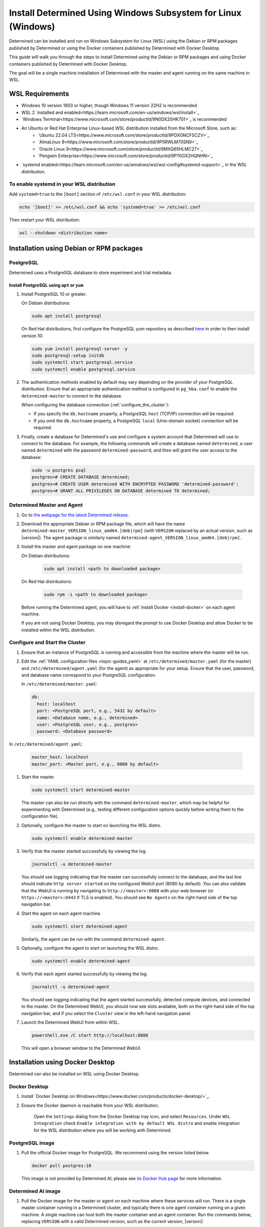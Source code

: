 .. _install-using-wsl:

###############################################################
 Install Determined Using Windows Subsystem for Linux (Windows)
###############################################################

Determined can be installed and run on Windows Subsystem for Linux (WSL) using the Debian or RPM packages 
published by Determined or using the Docker containers published by Determined with Docker Desktop.

This guide will walk you through the steps to install Determined using the Debian or RPM packages and using
Docker containers published by Determined with Docker Desktop.

The goal will be a single machine installation of Determined with the master and agent running on the same 
machine in WSL.

.. _wsl_requirements:

*****************************************
WSL Requirements
*****************************************

- Windows 10 version 1903 or higher, though Windows 11 version 22H2 is recommended
- WSL 2 `installed and enabled<https://learn.microsoft.com/en-us/windows/wsl/install>`_
- `Windows Terminal<https://www.microsoft.com/store/productId/9N0DX20HK701>`_ is recommended
- An Ubuntu or Red Hat Enterprise Linux-based WSL distribution installed from the Microsoft Store, such as:
    - `Ubuntu 22.04 LTS<https://www.microsoft.com/store/productId/9PDXGNCFSCZV>`_
    - `AlmaLinux 9<https://www.microsoft.com/store/productId/9P5RWLM70SN9>`_
    - `Oracle Linux 9<https://www.microsoft.com/store/productId/9MXQ65HLMC27>`_
    - `Pengwin Enterprise<https://www.microsoft.com/store/productId/9P70GX2HQNHN>`_
- `systemd enabled<https://learn.microsoft.com/en-us/windows/wsl/wsl-config#systemd-support>`_ in the WSL distribution.

.. _enable_systemd:

To enable systemd in your WSL distribution
==========================================

Add ``systemd=true`` to the ``[boot]`` section of ``/etc/wsl.conf`` in your WSL distribution:

.. code::

    echo '[boot]' >> /etc/wsl.conf && echo 'systemd=true' >> /etc/wsl.conf

Then restart your WSL distribution:

.. code::

    wsl --shutdown <distribution name>

.. _wsl_installation_using_packages:

*****************************************
Installation using Debian or RPM packages
*****************************************

.. _packages_postgresql:

PostgreSQL
==========

Determined uses a PostgreSQL database to store experiment and trial metadata.

Install PostgreSQL using ``apt`` or ``yum``
-------------------------------------------

#. Install PostgreSQL 10 or greater.

   On Debian distributions:

   .. code::

      sudo apt install postgresql

   On Red Hat distributions, first configure the PostgreSQL yum repository as described `here
   <https://www.postgresql.org/download/linux/redhat>`_ in order to then install version 10:

   .. code::

      sudo yum install postgresql-server -y
      sudo postgresql-setup initdb
      sudo systemctl start postgresql.service
      sudo systemctl enable postgresql.service

#. The authentication methods enabled by default may vary depending on the provider of your
   PostgreSQL distribution. Ensure that an appropriate authentication method is configured in
   ``pg_hba.conf`` to enable the ``determined-master`` to connect to the database.

   When configuring the database connection (:ref:`configure_the_cluster`):

   -  If you specify the ``db.hostname`` property, a PostgreSQL ``host`` (TCP/IP) connection will be
      required.
   -  If you omit the ``db.hostname`` property, a PostgreSQL ``local`` (Unix-domain socket)
      connection will be required.

#. Finally, create a database for Determined's use and configure a system account that Determined
   will use to connect to the database. For example, the following commands will create a database
   named ``determined``, a user named ``determined`` with the password ``determined-password``, and
   then will grant the user access to the database:

   .. code::

      sudo -u postgres psql
      postgres=# CREATE DATABASE determined;
      postgres=# CREATE USER determined WITH ENCRYPTED PASSWORD 'determined-password';
      postgres=# GRANT ALL PRIVILEGES ON DATABASE determined TO determined;

.. _packages_determined:

Determined Master and Agent
===========================

#. Go to `the webpage for the latest Determined release
   <https://github.com/determined-ai/determined/releases/latest>`_.

#. Download the appropriate Debian or RPM package file, which will have the name
   ``determined-master_VERSION_linux_amd64.[deb|rpm]`` (with ``VERSION`` replaced by an actual
   version, such as |version|). The agent package is similarly named
   ``determined-agent_VERSION_linux_amd64.[deb|rpm]``.

#. Install the master and agent package on one machine:

   On Debian distributions:

      .. code::

         sudo apt install <path to downloaded package>

   On Red Hat distributions:

      .. code::

         sudo rpm -i <path to downloaded package>

   Before running the Determined agent, you will have to :ref:`install Docker <install-docker>` on
   each agent machine.

   If you are not using Docker Desktop, you may disregard the prompt to use Docker Desktop and allow
   Docker to be installed within the WSL distribution.

.. _packages_configure_the_cluster:

Configure and Start the Cluster
===============================

#. Ensure that an instance of PostgreSQL is running and accessible from the machine where the master
   will be run.

#. Edit the :ref:`YAML configuration files <topic-guides_yaml>` at ``/etc/determined/master.yaml``
   (for the master) and ``/etc/determined/agent.yaml`` (for the agent) as appropriate for your
   setup. Ensure that the user, password, and database name correspond to your PostgreSQL
   configuration.

   In ``/etc/determined/master.yaml``:

   .. code::

      db:
        host: localhost
        port: <PostgreSQL port, e.g., 5432 by default>
        name: <Database name, e.g., determined>
        user: <PostgreSQL user, e.g., postgres>
        password: <Database password>

In ``/etc/determined/agent.yaml``:

    .. code::

       master_host: localhost
       master_port: <Master port, e.g., 8080 by default>

#. Start the master.

   .. code::

      sudo systemctl start determined-master

   The master can also be run directly with the command ``determined-master``, which may be helpful
   for experimenting with Determined (e.g., testing different configuration options quickly before
   writing them to the configuration file).

#. Optionally, configure the master to start on launching the WSL distro.

   .. code::

      sudo systemctl enable determined-master

#. Verify that the master started successfully by viewing the log.

   .. code::

      journalctl -u determined-master

   You should see logging indicating that the master can successfully connect to the database, and
   the last line should indicate ``http server started`` on the configured WebUI port (8080 by
   default). You can also validate that the WebUI is running by navigating to
   ``http://<master>:8080`` with your web browser (or ``https://<master>:8443`` if TLS is enabled).
   You should see ``No Agents`` on the right-hand side of the top navigation bar.

#. Start the agent on each agent machine.

   .. code::

      sudo systemctl start determined-agent

   Similarly, the agent can be run with the command ``determined-agent``.

#. Optionally, configure the agent to start on launching the WSL distro.

   .. code::

      sudo systemctl enable determined-agent

#. Verify that each agent started successfully by viewing the log.

   .. code::

      journalctl -u determined-agent

   You should see logging indicating that the agent started successfully, detected compute devices,
   and connected to the master. On the Determined WebUI, you should now see slots available, both on
   the right-hand side of the top navigation bar, and if you select the ``Cluster`` view in the
   left-hand navigation panel.

#. Launch the Determined WebUI from within WSL.

   .. code::

      powershell.exe /C start http://localhost:8080

   This will open a browser window to the Determined WebUI.

.. _wsl_installation_using_docker_desktop:

*********************************
Installation using Docker Desktop
*********************************

Determined can also be installed on WSL using Docker Desktop.

.. _docker_desktop:

Docker Desktop
==============

#. Install `Docker Desktop on Windows<https://www.docker.com/products/docker-desktop/>`_. 

#. Ensure the Docker daemon is reachable from your WSL distribution. 

    Open the ``Settings`` dialog from the Docker Desktop tray icon, and select ``Resources``. Under ``WSL Integration``
    check ``Enable integration with my default WSL distro`` and enable integration for the WSL distribution where you
    will be working with Determined.

.. _docker_desktop_postgresql:

PostgreSQL image
================

#. Pull the official Docker image for PostgreSQL. We recommend using the version listed below.

   .. code::

      docker pull postgres:10

   This image is not provided by Determined AI; please see `its Docker Hub page
   <https://hub.docker.com/_/postgres>`_ for more information.

.. _docker_desktop_determined:

Determined AI image
===================

#. Pull the Docker image for the master or agent on each machine where these services will run.
   There is a single master container running in a Determined cluster, and typically there is one
   agent container running on a given machine. A single machine can host both the master container
   and an agent container. Run the commands below, replacing ``VERSION`` with a valid Determined
   version, such as the current version, |version|:

   .. code::

      docker pull determinedai/determined-master:VERSION
      docker pull determinedai/determined-agent:VERSION

.. _docker_desktop_start_cluster:

Start the Cluster
=================

The cluster can now be started, first by starting the database, then launching Determined master and agent containers.

.. _docker_desktop_start_postgresql:

PostgreSQL
==========

The following command starts the PostgreSQL container, replace ``<DB password>`` with the password you would like to use for the database:

.. code::

   docker run \
       --name determined-db \
       -p 5432:5432 \
       -v determined_db:/var/lib/postgresql/data \
       -e POSTGRES_DB=determined \
       -e POSTGRES_PASSWORD=<DB password> \
       postgres:10


.. _docker_desktop_get_wsl_ip:

Obtain the WSL IP address
=========================

In order for Determined to reach the PostgreSQL container, you will need to determine the IP address.

Run the following command to determine the IP address of the WSL distribution and store it as an environment variable:

.. code::

   export WSL_IP=$(hostname -I | awk '{print $1}')

.. _docker_desktop_start_determined_master:

Determined Master
=================

To start the master container, run the following command, replacing ``<DB password>`` with the password you used for the database:

.. code::

   docker run \
       --name determined-master \
       -p 8080:8080 \
       -e DET_DB_HOST=$WSL_IP \
       -e DET_DB_NAME=determined \
       -e DET_DB_PORT=5432 \
       -e DET_DB_USER=postgres \
       -e DET_DB_PASSWORD=<DB password> \
       determinedai/determined-master:VERSION

Optionally, you may now launch the Determined WebUI from within WSL:

.. code::
    
   powershell.exe /C start http://localhost:8080

.. _docker_desktop_start_determined_agent:

Determined Agent
================

To start the agent container, run the following command:

.. code::

   docker run \
       -v /var/run/docker.sock:/var/run/docker.sock \
       --name determined-agent \
       -e DET_MASTER_HOST=$WSL_IP \
       -e DET_MASTER_PORT=8080 \
       determinedai/determined-agent:VERSION

Optionally, you may now launch the Determined WebUI from within WSL to verify the agent is running and connected:

.. code::

   powershell.exe /c start http://$WSLIP:8080/det/clusters

Determined internally makes use of `Fluent Bit <https://fluentbit.io>`__. The agent uses the
``fluent/fluent-bit:1.9.3`` Docker image at runtime. It will attempt to pull the image
automatically; if the agent machines in the cluster are not able to connect to Docker Hub, the image
must be manually placed on them before Determined can run. In order to specify a different image to
use for running Fluent Bit (generally to make use of a custom Docker registry---the image should not
normally need to be changed otherwise), use the agent's ``--fluent-logging-image`` command-line
option or ``fluent_logging_image`` config file option.

The ``--gpus`` flag should be used to specify which GPUs the agent container will have access to;
without it, the agent will not have access to any GPUs. For example:

.. code::

   # Use all GPUs.
   docker run --gpus all ...
   # Use any four GPUs (selected by Docker).
   docker run --gpus 4 ...
   # Use the GPUs with the given IDs or UUIDs.
   docker run --gpus '"device=1,3"' ...

GPUs can also be disabled and enabled at runtime using the ``det slot disable`` and ``det slot
enable`` CLI commands, respectively.

.. _docker_desktop_manage_cluster:

Manage the Cluster
====================

By default, ``docker run`` will run in the foreground, so that a container can be stopped simply by
pressing Control-C. If you wish to keep Determined running for the long term, consider running the
containers `detached <https://docs.docker.com/engine/reference/run/#detached--d>`_ and/or with
`restart policies <https://docs.docker.com/config/containers/start-containers-automatically/>`_.
Using :ref:`our deployment tool <install-using-deploy>` is also an option.